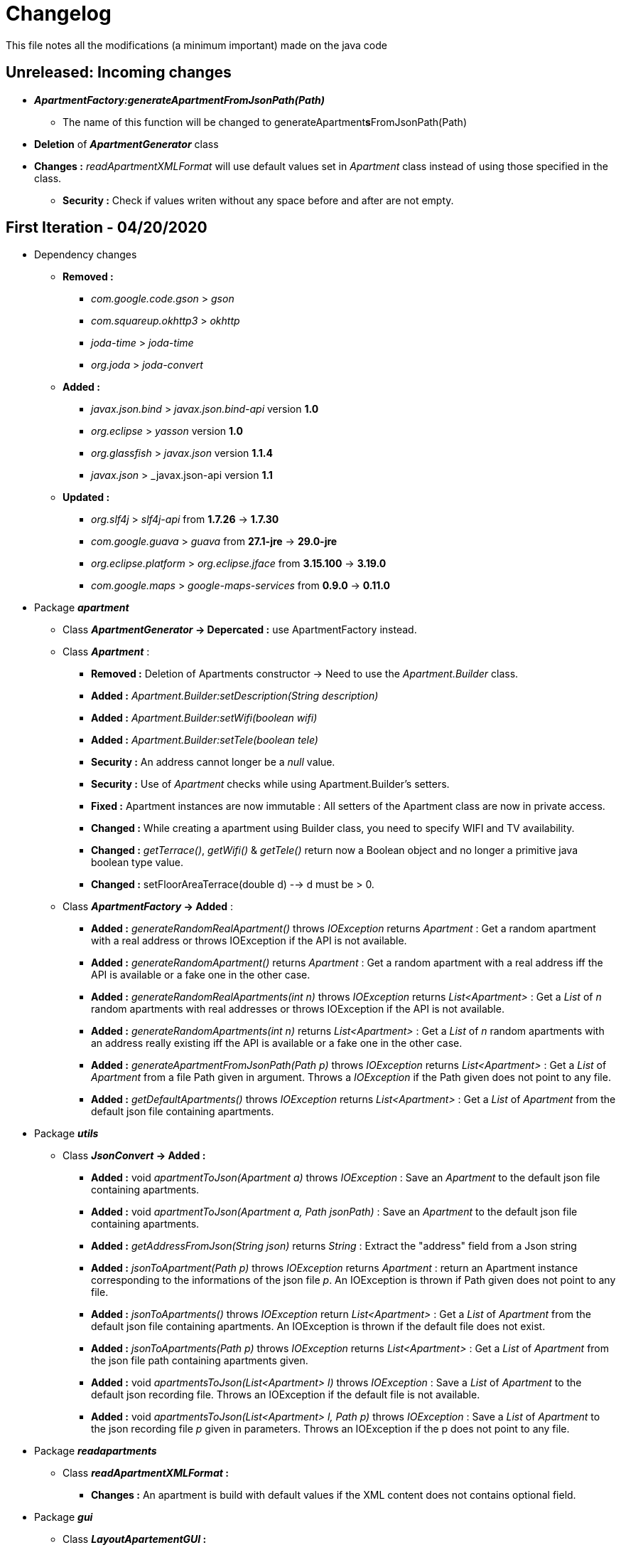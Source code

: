 = Changelog

This file notes all the modifications (a minimum important) made on the java code

== *Unreleased*: Incoming changes

* *_ApartmentFactory:generateApartmentFromJsonPath(Path)_*
** The name of this function will be changed to generateApartment**s**FromJsonPath(Path)
* *Deletion* of *_ApartmentGenerator_* class
* *Changes :* _readApartmentXMLFormat_ will use default values set in _Apartment_ class instead of using those specified in the class.
*** *Security :* Check if values writen without any space before and after are not empty.

== First Iteration - 04/20/2020


* Dependency changes
** *Removed :*
*** _com.google.code.gson_ > _gson_
*** _com.squareup.okhttp3_ > _okhttp_
*** _joda-time_ > _joda-time_ 
*** _org.joda_ > _joda-convert_

** *Added :*
*** _javax.json.bind_ > _javax.json.bind-api_ version *1.0* 
*** _org.eclipse_ > _yasson_ version *1.0*
*** _org.glassfish_ > _javax.json_ version *1.1.4*
*** _javax.json_ > _javax.json-api version *1.1*

** *Updated :*
*** _org.slf4j_ > _slf4j-api_ from *1.7.26* -> *1.7.30*
*** _com.google.guava_ > _guava_ from *27.1-jre* -> *29.0-jre*
*** _org.eclipse.platform_ > _org.eclipse.jface_ from *3.15.100* -> *3.19.0*
*** _com.google.maps_ > _google-maps-services_ from *0.9.0* -> *0.11.0*

* Package *_apartment_* 

** Class *_ApartmentGenerator_ -> Depercated :* use ApartmentFactory instead.


** Class *_Apartment_* :

*** *Removed :* Deletion of Apartments constructor -> Need to use the _Apartment.Builder_ class.
*** *Added :* _Apartment.Builder:setDescription(String description)_
*** *Added :* _Apartment.Builder:setWifi(boolean wifi)_
*** *Added :* _Apartment.Builder:setTele(boolean tele)_
*** *Security :* An address cannot longer be a _null_ value.
*** *Security :* Use of _Apartment_ checks while using Apartment.Builder's setters.
*** *Fixed :* Apartment instances are now immutable : All setters of the Apartment class are now in private access.
*** *Changed :* While creating a apartment using Builder class, you need to specify WIFI and TV availability.
*** *Changed :* _getTerrace()_, _getWifi()_ & _getTele()_ return now a Boolean object and no longer a primitive java boolean type value.
*** *Changed :* setFloorAreaTerrace(double d) --> d must be > 0.


** Class *_ApartmentFactory_ -> Added* :

*** *Added :* _generateRandomRealApartment()_ throws _IOException_ returns _Apartment_ : Get a random apartment with a real address or throws IOException if the API is not available.
*** *Added :* _generateRandomApartment()_ returns  _Apartment_ :  Get a random apartment with a real address iff the API is available or a fake one in the other case.
*** *Added :* _generateRandomRealApartments(int n)_ throws _IOException_ returns _List<Apartment>_ : Get a _List_ of _n_ random apartments with real addresses or throws IOException if the API is not available.
*** *Added :* _generateRandomApartments(int n)_ returns _List<Apartment>_ : Get a _List_ of _n_ random apartments with an address really existing iff the API is available or a fake one in the other case.
*** *Added :* _generateApartmentFromJsonPath(Path p)_ throws _IOException_ returns _List<Apartment>_ : Get a _List_ of _Apartment_ from a file Path given in argument. Throws a _IOException_ if the Path given does not point to any file.
*** *Added :* _getDefaultApartments()_ throws _IOException_ returns _List<Apartment>_ : Get a _List_ of _Apartment_ from the default json file containing apartments.


* Package *_utils_* 

** Class *_JsonConvert_ -> Added :*

*** *Added :* void _apartmentToJson(Apartment a)_ throws _IOException_  : Save an _Apartment_ to the default json file containing apartments.
*** *Added :* void _apartmentToJson(Apartment a, Path jsonPath)_ :  Save an _Apartment_ to the default json file containing apartments.
*** *Added :* _getAddressFromJson(String json)_ returns _String_ : Extract the "address" field from a Json string
*** *Added :* _jsonToApartment(Path p)_ throws _IOException_ returns _Apartment_ : return an Apartment instance corresponding to the informations of the json file _p_. An IOException is thrown if Path given does not point to any file.
*** *Added :* _jsonToApartments()_ throws _IOException_ return _List<Apartment>_ : Get a _List_ of _Apartment_ from the default json file containing apartments. An IOException is thrown if the default file does not exist.
*** *Added :* _jsonToApartments(Path p)_ throws _IOException_ returns _List<Apartment>_ : Get a _List_ of _Apartment_ from the json file path containing apartments given.
*** *Added :* void _apartmentsToJson(List<Apartment> l)_ throws _IOException_ : Save a _List_ of _Apartment_ to the default json recording file. Throws an IOException if the default file is not available.
*** *Added :* void _apartmentsToJson(List<Apartment> l, Path p)_ throws _IOException_ : Save a _List_ of _Apartment_ to the json recording file _p_ given in parameters. Throws an IOException if the p does not point to any file.

* Package *_readapartments_* 

** Class *_readApartmentXMLFormat_ :*

*** *Changes :* An apartment is build with default values if the XML content does not contains optional field.

* Package *_gui_* 

** Class *_LayoutApartementGUI_ :*

*** *Changes :* Use _generateRandomRealApartments(int n)_ to generate a _List_ of random _Apartment_.

** Class *_FormApartmentGUI_ :*

*** *Changes :* Check if _int_ values without any space before and after are not empty.  



